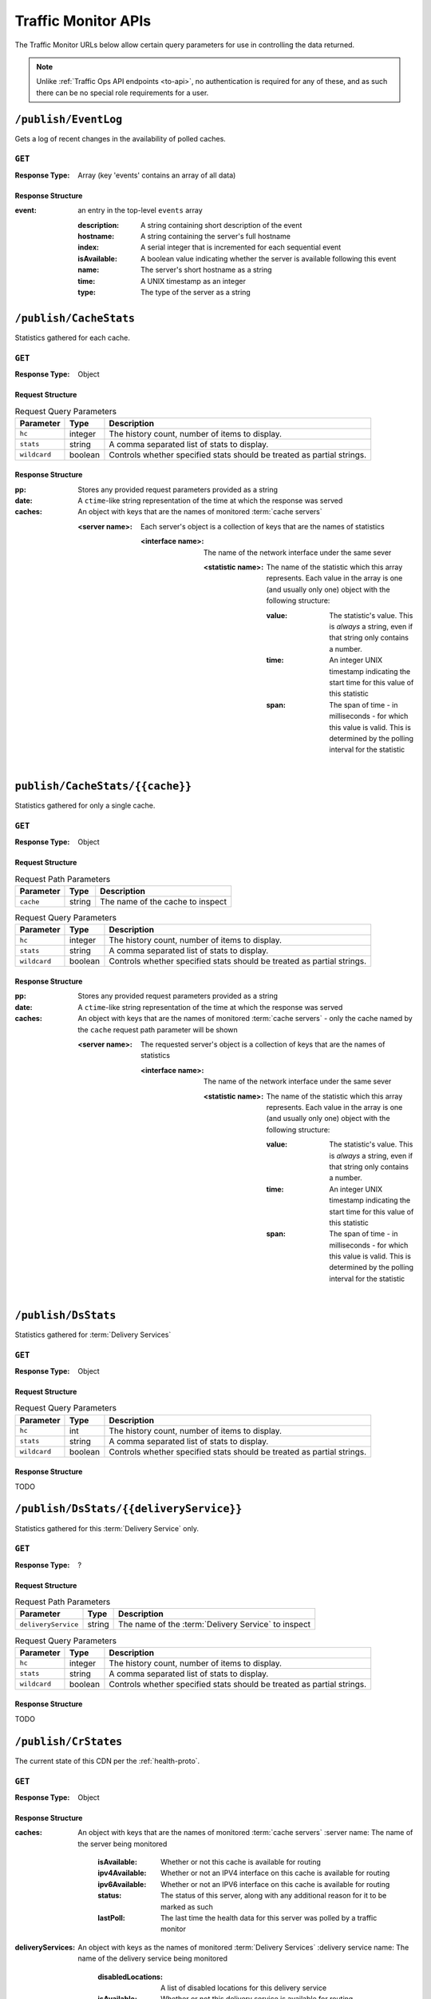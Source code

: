 ..
..
.. Licensed under the Apache License, Version 2.0 (the "License");
.. you may not use this file except in compliance with the License.
.. You may obtain a copy of the License at
..
..     http://www.apache.org/licenses/LICENSE-2.0
..
.. Unless required by applicable law or agreed to in writing, software
.. distributed under the License is distributed on an "AS IS" BASIS,
.. WITHOUT WARRANTIES OR CONDITIONS OF ANY KIND, either express or implied.
.. See the License for the specific language governing permissions and
.. limitations under the License.
..

.. _tm-api:

********************
Traffic Monitor APIs
********************
The Traffic Monitor URLs below allow certain query parameters for use in controlling the data returned.

.. note:: Unlike :ref:`Traffic Ops API endpoints <to-api>`\ , no authentication is required for any of these, and as such there can be no special role requirements for a user.

.. _tm-publish-EventLog:

``/publish/EventLog``
=====================
Gets a log of recent changes in the availability of polled caches.

``GET``
-------
:Response Type: Array (key 'events' contains an array of all data)

Response Structure
""""""""""""""""""
:event: an entry in the top-level ``events`` array

	:description: A string containing short description of the event
	:hostname:    A string containing the server's full hostname
	:index:       A serial integer that is incremented for each sequential  event
	:isAvailable: A boolean value indicating whether the server is available following this event
	:name:        The server's short hostname as a string
	:time:        A UNIX timestamp as an integer
	:type:        The type of the server as a string

.. code-block:: json
	:caption: Example Response

	{ "events": [
		{
			"time": 1538417713,
			"index": 67848,
			"description": "REPORTED - loadavg too high (36.37 \u003e 25.00) (health)",
			"name": "edge",
			"hostname": "edge",
			"type":"EDGE",
			"isAvailable":false
		}
	]}

``/publish/CacheStats``
=======================
Statistics gathered for each cache.

``GET``
-------
:Response Type: Object

Request Structure
"""""""""""""""""
.. table:: Request Query Parameters

	+--------------+---------+------------------------------------------------+
	|  Parameter   | Type    |                  Description                   |
	+==============+=========+================================================+
	| ``hc``       | integer | The history count, number of items to display. |
	+--------------+---------+------------------------------------------------+
	| ``stats``    | string  | A comma separated list of stats to display.    |
	+--------------+---------+------------------------------------------------+
	| ``wildcard`` | boolean | Controls whether specified stats should be     |
	|              |         | treated as partial strings.                    |
	+--------------+---------+------------------------------------------------+

.. code-block:: http
	:caption: Example Request

	GET /publish/CacheStats HTTP/1.1
	Accept: */*
	Content-Type: application/json

Response Structure
""""""""""""""""""
:pp: Stores any provided request parameters provided as a string
:date: A ``ctime``-like string representation of the time at which the response was served
:caches: An object with keys that are the names of monitored :term:`cache servers`

	:<server name>: Each server's object is a collection of keys that are the names of statistics

		:<interface name>: The name of the network interface under the same sever

			:<statistic name>: The name of the statistic which this array represents. Each value in the array is one (and usually only one) object with the following structure:

				:value: The statistic's value. This is *always* a string, even if that string only contains a number.
				:time: An integer UNIX timestamp indicating the start time for this value of this statistic
				:span: The span of time - in milliseconds - for which this value is valid. This is determined by the polling interval for the statistic

.. code-block:: http
	:caption: Example Response

	HTTP/1.1 200 OK
	Content-Type: application/json
	Date: Thu, 14 May 2020 15:48:55 GMT
	Transfer-Encoding: chunked

	{
		"pp": "",
		"date": "Thu May 14 15:48:55 UTC 2020",
		"caches": {
			"mid": {
				"eth0": {
					"ats.proxy.process.ssl.cipher.user_agent.PSK-AES256-GCM-SHA384": [
						{
							"value": "0",
							"time": 1589471325624,
							"span": 99
						}
					]
				},
				"aggregate": {
					"ats.proxy.process.http.milestone.server_begin_write": [
						{
							"value": "174",
							"time": 1589471325624,
							"span": 1
						}
					]
				},
				"lo": {
					"ats.proxy.node.http.transaction_counts_avg_10s.miss_changed": [
						{
							"value": "0",
							"time": 1589471325624,
							"span": 99
						}
					]
				}
			},
			"edge": {
				"eth0": {
					"ats.proxy.process.ssl.cipher.user_agent.PSK-AES256-GCM-SHA384": [
						{
							"value": "0",
							"time": 1589471325624,
							"span": 99
						}
					]
				},
				"aggregate": {
					"ats.proxy.process.http.milestone.server_begin_write": [
						{
							"value": "174",
							"time": 1589471325624,
							"span": 1
						}
					]
				},
				"lo": {
					"ats.proxy.node.http.transaction_counts_avg_10s.miss_changed": [
						{
							"value": "0",
							"time": 1589471325624,
							"span": 99
						}
					]
				}
			}
		}
	}

``publish/CacheStats/{{cache}}``
================================
Statistics gathered for only a single cache.

``GET``
-------
:Response Type: Object

Request Structure
"""""""""""""""""
.. table:: Request Path Parameters

	+-----------+--------+----------------------------------+
	| Parameter | Type   |           Description            |
	+===========+========+==================================+
	| ``cache`` | string | The name of the cache to inspect |
	+-----------+--------+----------------------------------+

.. table:: Request Query Parameters

	+--------------+---------+------------------------------------------------+
	|  Parameter   | Type    |                  Description                   |
	+==============+=========+================================================+
	| ``hc``       | integer | The history count, number of items to display. |
	+--------------+---------+------------------------------------------------+
	| ``stats``    | string  | A comma separated list of stats to display.    |
	+--------------+---------+------------------------------------------------+
	| ``wildcard`` | boolean | Controls whether specified stats should be     |
	|              |         | treated as partial strings.                    |
	+--------------+---------+------------------------------------------------+

.. code-block:: http
	:caption: Example Request

	GET /api/CacheStats/mid HTTP/1.1
	Accept: */*
	Content-Type: application/json

Response Structure
""""""""""""""""""
:pp: Stores any provided request parameters provided as a string
:date: A ``ctime``-like string representation of the time at which the response was served
:caches: An object with keys that are the names of monitored :term:`cache servers` - only the cache named by the ``cache`` request path parameter will be shown

	:<server name>: The requested server's object is a collection of keys that are the names of statistics

		:<interface name>: The name of the network interface under the same sever

			:<statistic name>: The name of the statistic which this array represents. Each value in the array is one (and usually only one) object with the following structure:

				:value: The statistic's value. This is *always* a string, even if that string only contains a number.
				:time: An integer UNIX timestamp indicating the start time for this value of this statistic
				:span: The span of time - in milliseconds - for which this value is valid. This is determined by the polling interval for the statistic

.. code-block:: http
	:caption: Example Response

	HTTP/1.1 200 OK
	Content-Type: application/json
	Date: Thu, 14 May 2020 15:54:35 GMT
	Transfer-Encoding: chunked

	{
		"pp": "",
		"date": "Thu May 14 15:48:55 UTC 2020",
		"caches": {
			"mid": {
				"eth0": {
					"ats.proxy.process.ssl.cipher.user_agent.PSK-AES256-GCM-SHA384": [
						{
							"value": "0",
							"time": 1589471325624,
							"span": 99
						}
					]
				},
				"aggregate": {
					"ats.proxy.process.http.milestone.server_begin_write": [
						{
							"value": "174",
							"time": 1589471325624,
							"span": 1
						}
					]
				},
				"lo": {
					"ats.proxy.node.http.transaction_counts_avg_10s.miss_changed": [
						{
							"value": "0",
							"time": 1589471325624,
							"span": 99
						}
					]
				}
			}
		}
	}

``/publish/DsStats``
====================
Statistics gathered for :term:`Delivery Services`

``GET``
-------
:Response Type: Object

Request Structure
"""""""""""""""""
.. table:: Request Query Parameters

	+--------------+---------+------------------------------------------------+
	|  Parameter   | Type    |                  Description                   |
	+==============+=========+================================================+
	| ``hc``       | int     | The history count, number of items to display. |
	+--------------+---------+------------------------------------------------+
	| ``stats``    | string  | A comma separated list of stats to display.    |
	+--------------+---------+------------------------------------------------+
	| ``wildcard`` | boolean | Controls whether specified stats should be     |
	|              |         | treated as partial strings.                    |
	+--------------+---------+------------------------------------------------+

Response Structure
""""""""""""""""""

TODO

``/publish/DsStats/{{deliveryService}}``
========================================
Statistics gathered for this :term:`Delivery Service` only.

``GET``
-------
:Response Type: ?

Request Structure
"""""""""""""""""
.. table:: Request Path Parameters

	+---------------------+--------+-----------------------------------------------------+
	| Parameter           | Type   | Description                                         |
	+=====================+========+=====================================================+
	| ``deliveryService`` | string | The name of the :term:`Delivery Service` to inspect |
	+---------------------+--------+-----------------------------------------------------+


.. table:: Request Query Parameters

	+--------------+---------+------------------------------------------------+
	|  Parameter   | Type    |                  Description                   |
	+==============+=========+================================================+
	| ``hc``       | integer | The history count, number of items to display. |
	+--------------+---------+------------------------------------------------+
	| ``stats``    | string  | A comma separated list of stats to display.    |
	+--------------+---------+------------------------------------------------+
	| ``wildcard`` | boolean | Controls whether specified stats should be     |
	|              |         | treated as partial strings.                    |
	+--------------+---------+------------------------------------------------+

Response Structure
""""""""""""""""""

TODO

``/publish/CrStates``
=====================
The current state of this CDN per the :ref:`health-proto`.

``GET``
-------
:Response Type: Object

.. code-block:: http
	:caption: Example Request

	GET /publish/CrStates HTTP/1.1
	Accept: */*
	Content-Type: application/json

Response Structure
""""""""""""""""""
:caches: An object with keys that are the names of monitored :term:`cache servers`
	:server name: The name of the server being monitored

		:isAvailable: Whether or not this cache is available for routing
		:ipv4Available: Whether or not an IPV4 interface on this cache is available for routing
		:ipv6Available: Whether or not an IPV6 interface on this cache is available for routing
		:status: The status of this server, along with any additional reason for it to be marked as such
		:lastPoll: The last time the health data for this server was polled by a traffic monitor

:deliveryServices: An object with keys as the names of monitored :term:`Delivery Services`
	:delivery service name: The name of the delivery service being monitored
		:disabledLocations: A list of disabled locations for this delivery service
		:isAvailable: Whether or not this delivery service is available for routing

.. code-block:: http
	:caption: Example Response

	HTTP/1.1 200 OK
	Content-Type: application/json
	Date: Thu, 14 May 2020 15:54:35 GMT
	Transfer-Encoding: chunked

	{
		"caches": {
			"server-name-01": {
				"isAvailable": true,
				"ipv4Available": true,
				"ipv6Available": true,
				"status": "REPORTED - id server-name-01 url http://[2001:db8:3333:4444:5555:6666:7777:8888]:80 fetch error: bad HTTP status: 403; interface0: not found in polled data",
				"lastPoll": "2022-03-03T12:26:02.78556-07:00"
			},...
		},
		"deliveryServices": {
			"ds-1": {
				"disabledLocations": [],
				"isAvailable": true
			},...
		}
	}

``/publish/CrConfig``
=====================
The CDN :term:`Snapshot` (historically named a "CRConfig") served to and consumed by Traffic Router.

``GET``
-------
:Response Type: ?

Response Structure
""""""""""""""""""

TODO

``/publish/PeerStates``
=======================
The health state information from all peer Traffic Monitors.

``GET``
-------
:Response Type: ?

Request Structure
"""""""""""""""""
.. table:: Request Query Parameters

	+--------------+---------+------------------------------------------------+
	|  Parameter   | Type    |                  Description                   |
	+==============+=========+================================================+
	| ``hc``       | integer | The history count, number of items to display. |
	+--------------+---------+------------------------------------------------+
	| ``stats``    | string  | A comma separated list of stats to display.    |
	+--------------+---------+------------------------------------------------+
	| ``wildcard`` | boolean | Controls whether specified stats should be     |
	|              |         | treated as partial strings.                    |
	+--------------+---------+------------------------------------------------+

Response Structure
""""""""""""""""""

TODO


``/publish/DistributedPeerStates``
==================================
The health state information from all distributed peer Traffic Monitors.

``GET``
-------
:Response Type: ?

Request Structure
"""""""""""""""""
.. table:: Request Query Parameters

	+--------------+---------+------------------------------------------------+
	|  Parameter   | Type    |                  Description                   |
	+==============+=========+================================================+
	| ``hc``       | integer | The history count, number of items to display. |
	+--------------+---------+------------------------------------------------+
	| ``stats``    | string  | A comma separated list of stats to display.    |
	+--------------+---------+------------------------------------------------+
	| ``wildcard`` | boolean | Controls whether specified stats should be     |
	|              |         | treated as partial strings.                    |
	+--------------+---------+------------------------------------------------+

Response Structure
""""""""""""""""""

TODO


``/publish/Stats``
==================
The general statistics about Traffic Monitor.

``GET``
-------
:Response Type: ?

Response Structure
""""""""""""""""""

TODO

``/publish/StatSummary``
========================
The summary of :term:`cache server` statistics.

``GET``
-------
:Response Type: ?

Request Structure
"""""""""""""""""
.. table:: Request Query Parameters

	+---------------+---------+-----------------------------------------------------------+
	|   Parameter   |   Type  |                        Description                        |
	+===============+=========+===========================================================+
	| ``startTime`` | number  | Window start. The number of milliseconds since the epoch. |
	+---------------+---------+-----------------------------------------------------------+
	| ``endTime``   | number  | Window end. The number of milliseconds since the epoch.   |
	+---------------+---------+-----------------------------------------------------------+
	| ``hc``        | integer | The history count, number of items to display.            |
	+---------------+---------+-----------------------------------------------------------+
	| ``stats``     | string  | A comma separated list of stats to display.               |
	+---------------+---------+-----------------------------------------------------------+
	| ``wildcard``  | boolean | Controls whether specified stats should be                |
	|               |         | treated as partial strings.                               |
	+---------------+---------+-----------------------------------------------------------+
	| ``cache``     | string  | Summary statistics for just this cache.                   |
	+---------------+---------+-----------------------------------------------------------+

Response Structure
""""""""""""""""""

TODO

``/publish/ConfigDoc``
======================
The overview of configuration options.

``GET``
-------
:Response Type: ?

Response Structure
""""""""""""""""""

TODO
